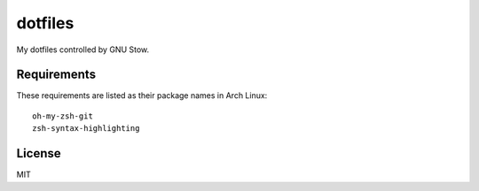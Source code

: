 dotfiles
========================

My dotfiles controlled by GNU Stow.


Requirements
-----------------------

These requirements are listed as their package names in Arch Linux::

	oh-my-zsh-git
	zsh-syntax-highlighting


License
-----------------------
MIT

